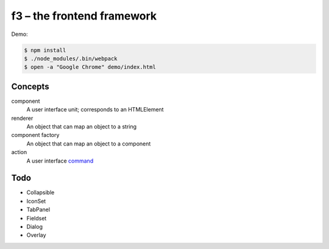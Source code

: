 f3 – the frontend framework
===========================

Demo:

.. code-block:: console

    $ npm install
    $ ./node_modules/.bin/webpack
    $ open -a "Google Chrome" demo/index.html

Concepts
--------

component
    A user interface unit; corresponds to an HTMLElement
renderer
    An object that can map an object to a string
component factory
    An object that can map an object to a component
action
    A user interface `command`_

Todo
----

* Collapsible
* IconSet
* TabPanel
* Fieldset
* Dialog
* Overlay


.. _command: https://en.wikipedia.org/wiki/Command_pattern
